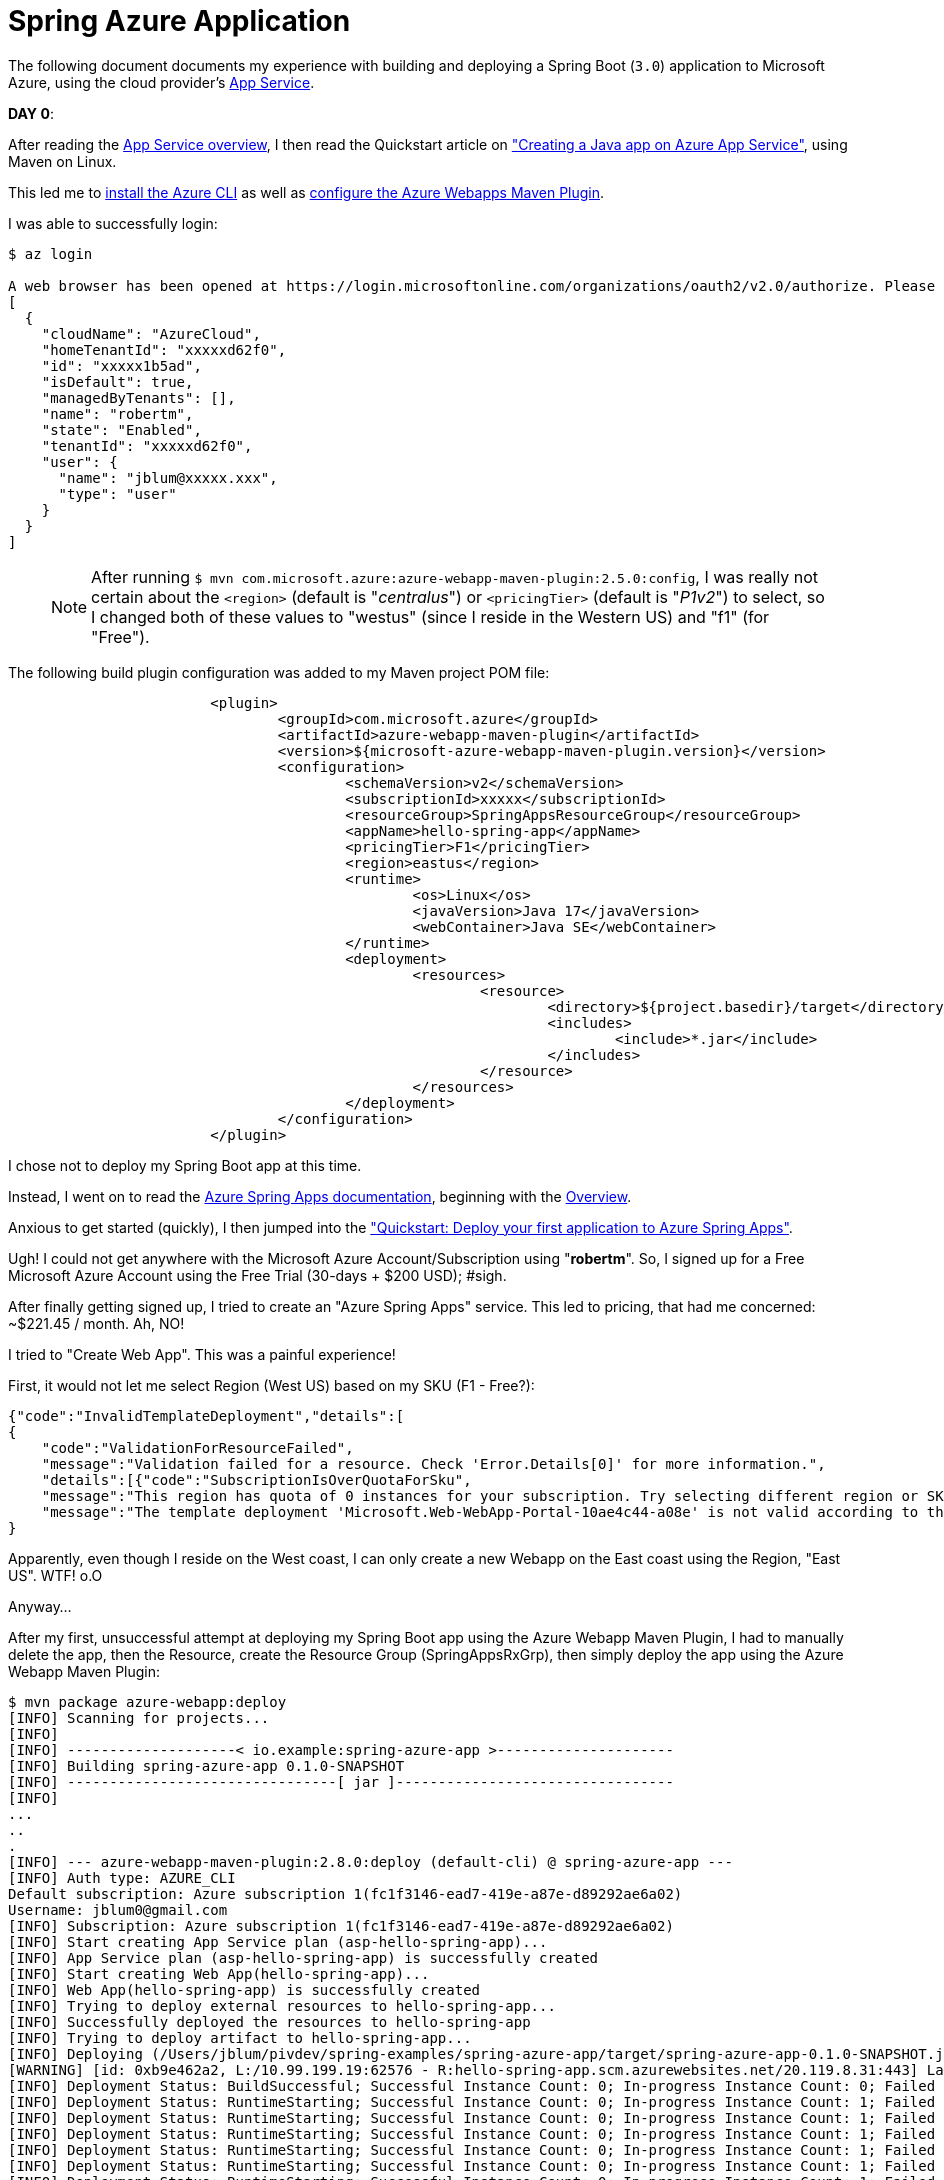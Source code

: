 [[spring-azure-app]]
= Spring Azure Application

The following document documents my experience with building and deploying a Spring Boot (`3.0`) application to
Microsoft Azure, using the cloud provider's https://learn.microsoft.com/en-us/azure/app-service/overview[App Service].

*DAY 0*:

After reading the https://learn.microsoft.com/en-us/azure/app-service/overview[App Service overview], I then read
the Quickstart article on
https://learn.microsoft.com/en-us/azure/app-service/quickstart-java?tabs=javase&pivots=platform-linux-development-environment-maven["Creating a Java app on Azure App Service"],
using Maven on Linux.

This led me to https://learn.microsoft.com/en-us/cli/azure/install-azure-cli-macos[install the Azure CLI]
as well as https://learn.microsoft.com/en-us/azure/app-service/quickstart-java?tabs=javase&pivots=platform-linux-development-environment-maven#3---configure-the-maven-plugin[configure the Azure Webapps Maven Plugin].

I was able to successfully login:

[source,txt]
----
$ az login

A web browser has been opened at https://login.microsoftonline.com/organizations/oauth2/v2.0/authorize. Please continue the login in the web browser. If no web browser is available or if the web browser fails to open, use device code flow with `az login --use-device-code`.
[
  {
    "cloudName": "AzureCloud",
    "homeTenantId": "xxxxxd62f0",
    "id": "xxxxx1b5ad",
    "isDefault": true,
    "managedByTenants": [],
    "name": "robertm",
    "state": "Enabled",
    "tenantId": "xxxxxd62f0",
    "user": {
      "name": "jblum@xxxxx.xxx",
      "type": "user"
    }
  }
]
----

> NOTE: After running `$ mvn com.microsoft.azure:azure-webapp-maven-plugin:2.5.0:config`, I was really not certain about
the `<region>` (default is "_centralus_") or `<pricingTier>` (default is "_P1v2_") to select, so I changed both
of these values  to "westus" (since I reside in the Western US) and "f1" (for "Free").

The following build plugin configuration was added to my Maven project POM file:

[source,xml]
----
			<plugin>
				<groupId>com.microsoft.azure</groupId>
				<artifactId>azure-webapp-maven-plugin</artifactId>
				<version>${microsoft-azure-webapp-maven-plugin.version}</version>
				<configuration>
					<schemaVersion>v2</schemaVersion>
					<subscriptionId>xxxxx</subscriptionId>
					<resourceGroup>SpringAppsResourceGroup</resourceGroup>
					<appName>hello-spring-app</appName>
					<pricingTier>F1</pricingTier>
					<region>eastus</region>
					<runtime>
						<os>Linux</os>
						<javaVersion>Java 17</javaVersion>
						<webContainer>Java SE</webContainer>
					</runtime>
					<deployment>
						<resources>
							<resource>
								<directory>${project.basedir}/target</directory>
								<includes>
									<include>*.jar</include>
								</includes>
							</resource>
						</resources>
					</deployment>
				</configuration>
			</plugin>
----

I chose not to deploy my Spring Boot app at this time.

Instead, I went on to read the https://learn.microsoft.com/en-us/azure/spring-apps/[Azure Spring Apps documentation],
beginning with the https://learn.microsoft.com/en-us/azure/spring-apps/overview[Overview].

Anxious to get started (quickly), I then jumped into
the https://learn.microsoft.com/en-us/azure/spring-apps/quickstart?tabs=Azure-CLI["Quickstart: Deploy your first application to Azure Spring Apps"].

Ugh! I could not get anywhere with the Microsoft Azure Account/Subscription using "*robertm*". So, I signed up
for a Free Microsoft Azure Account using the Free Trial (30-days + $200 USD); #sigh.

After finally getting signed up, I tried to create an "Azure Spring Apps" service. This led to pricing,
that had me concerned: ~$221.45 / month. Ah, NO!

I tried to "Create Web App". This was a painful experience!

First, it would not let me select Region (West US) based on my SKU (F1 - Free?):

[source,text]
----
{"code":"InvalidTemplateDeployment","details":[
{
    "code":"ValidationForResourceFailed",
    "message":"Validation failed for a resource. Check 'Error.Details[0]' for more information.",
    "details":[{"code":"SubscriptionIsOverQuotaForSku",
    "message":"This region has quota of 0 instances for your subscription. Try selecting different region or SKU."}]}],
    "message":"The template deployment 'Microsoft.Web-WebApp-Portal-10ae4c44-a08e' is not valid according to the validation procedure. The tracking id is 'b8a10427-5669-4f46-b4d4-15f0977998b0'. See inner errors for details."
}
----

Apparently, even though I reside on the West coast, I can only create a new Webapp on the East coast using the Region,
"East US". WTF! o.O

Anyway...

After my first, unsuccessful attempt at deploying my Spring Boot app using the Azure Webapp Maven Plugin, I had to
manually delete the app, then the Resource, create the Resource Group (SpringAppsRxGrp), then simply deploy the app
using the Azure Webapp Maven Plugin:

[source,txt]
----
$ mvn package azure-webapp:deploy
[INFO] Scanning for projects...
[INFO]
[INFO] --------------------< io.example:spring-azure-app >---------------------
[INFO] Building spring-azure-app 0.1.0-SNAPSHOT
[INFO] --------------------------------[ jar ]---------------------------------
[INFO]
...
..
.
[INFO] --- azure-webapp-maven-plugin:2.8.0:deploy (default-cli) @ spring-azure-app ---
[INFO] Auth type: AZURE_CLI
Default subscription: Azure subscription 1(fc1f3146-ead7-419e-a87e-d89292ae6a02)
Username: jblum0@gmail.com
[INFO] Subscription: Azure subscription 1(fc1f3146-ead7-419e-a87e-d89292ae6a02)
[INFO] Start creating App Service plan (asp-hello-spring-app)...
[INFO] App Service plan (asp-hello-spring-app) is successfully created
[INFO] Start creating Web App(hello-spring-app)...
[INFO] Web App(hello-spring-app) is successfully created
[INFO] Trying to deploy external resources to hello-spring-app...
[INFO] Successfully deployed the resources to hello-spring-app
[INFO] Trying to deploy artifact to hello-spring-app...
[INFO] Deploying (/Users/jblum/pivdev/spring-examples/spring-azure-app/target/spring-azure-app-0.1.0-SNAPSHOT.jar)[jar]  ...
[WARNING] [id: 0xb9e462a2, L:/10.99.199.19:62576 - R:hello-spring-app.scm.azurewebsites.net/20.119.8.31:443] Last write attempt timed out; force-closing the connection.
[INFO] Deployment Status: BuildSuccessful; Successful Instance Count: 0; In-progress Instance Count: 0; Failed Instance Count: 0
[INFO] Deployment Status: RuntimeStarting; Successful Instance Count: 0; In-progress Instance Count: 1; Failed Instance Count: 0
[INFO] Deployment Status: RuntimeStarting; Successful Instance Count: 0; In-progress Instance Count: 1; Failed Instance Count: 0
[INFO] Deployment Status: RuntimeStarting; Successful Instance Count: 0; In-progress Instance Count: 1; Failed Instance Count: 0
[INFO] Deployment Status: RuntimeStarting; Successful Instance Count: 0; In-progress Instance Count: 1; Failed Instance Count: 0
[INFO] Deployment Status: RuntimeStarting; Successful Instance Count: 0; In-progress Instance Count: 1; Failed Instance Count: 0
[INFO] Deployment Status: RuntimeStarting; Successful Instance Count: 0; In-progress Instance Count: 1; Failed Instance Count: 0
[INFO] Deployment Status: RuntimeStarting; Successful Instance Count: 0; In-progress Instance Count: 1; Failed Instance Count: 0
[INFO] Deployment Status: RuntimeStarting; Successful Instance Count: 0; In-progress Instance Count: 1; Failed Instance Count: 0
[INFO] Deployment Status: RuntimeStarting; Successful Instance Count: 0; In-progress Instance Count: 1; Failed Instance Count: 0
[INFO] Deployment Status: RuntimeSuccessful; Successful Instance Count: 1; In-progress Instance Count: 0; Failed Instance Count: 0
[INFO] Successfully deployed the artifact to https://hello-spring-app.azurewebsites.net
[INFO] ------------------------------------------------------------------------
[INFO] BUILD SUCCESS
[INFO] ------------------------------------------------------------------------
[INFO] Total time:  03:36 min
[INFO] Finished at: 2023-01-30T17:23:42-08:00
[INFO] ------------------------------------------------------------------------
----

After a long duration (:P), I was able to finally access my Spring Boot app in the Microsoft Azure cloud at:

https://hello-spring-app.azurewebsites.net/hello/John

It's a miracle!
